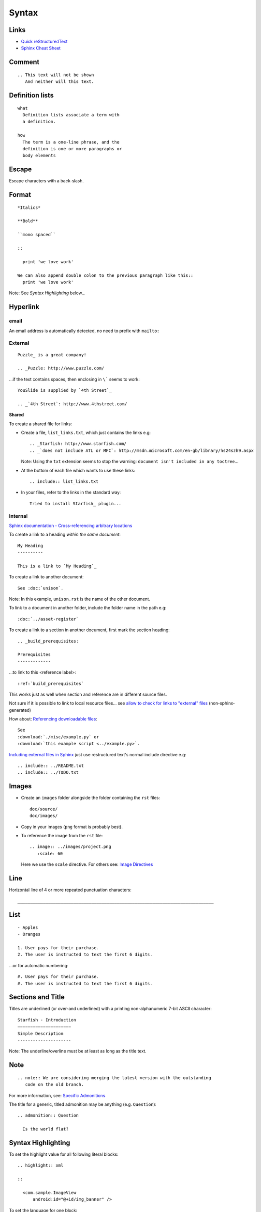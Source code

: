 Syntax
******

Links
=====

- `Quick reStructuredText`_
- `Sphinx Cheat Sheet`_

Comment
=======

::

  .. This text will not be shown
     And neither will this text.

Definition lists
================

::

  what
    Definition lists associate a term with
    a definition.

  how
    The term is a one-line phrase, and the
    definition is one or more paragraphs or
    body elements

Escape
======

Escape characters with a back-slash.

Format
======

::

  *Italics*

  **Bold**

  ``mono spaced``

  ::

    print 'we love work'

  We can also append double colon to the previous paragraph like this::
    print 'we love work'

Note: See *Syntax Highlighting* below...

Hyperlink
=========

email
-----

An email address is automatically detected, no need to prefix with ``mailto:``

External
--------

::

  Puzzle_ is a great company!

  .. _Puzzle: http://www.puzzle.com/

...if the text contains spaces, then enclosing in ``\``` seems to work:

::

  YouSlide is supplied by `4th Street`_

  .. _`4th Street`: http://www.4thstreet.com/

**Shared**

To create a shared file for links:

- Create a file, ``list_links.txt``, which just contains the links e.g:

  ::

    .. _Starfish: http://www.starfish.com/
    .. _`does not include ATL or MFC`: http://msdn.microsoft.com/en-gb/library/hs24szh9.aspx

  Note: Using the ``txt`` extension seems to stop the warning:
  ``document isn't included in any toctree``...

- At the bottom of each file which wants to use these links:

  ::

    .. include:: list_links.txt

- In your files, refer to the links in the standard way:

  ::

    Tried to install Starfish_ plugin...

Internal
--------

`Sphinx documentation - Cross-referencing arbitrary locations`_

To create a link to a heading *within the same document*:

::

  My Heading
  ----------

  This is a link to `My Heading`_

To create a link to another document:

::

  See :doc:`unison`.

Note: In this example, ``unison.rst`` is the name of the other document.

To link to a document in another folder, include the folder name in the path
e.g:

::

  :doc:`../asset-register`

To create a link to a section in another document, first mark the section
heading:

::

  .. _build_prerequisites:

  Prerequisites
  -------------

...to link to this <reference label>:

::

  :ref:`build_prerequisites`

This works just as well when section and reference are in different source
files.

Not sure if it is possible to link to local resource files... see
`allow to check for links to "external" files`_ (non-sphinx-generated)

How about: `Referencing downloadable files`_:

::

  See
  :download:`./misc/example.py` or
  :download:`this example script <../example.py>`.

`Including external files in Sphinx`_  just use restructured text's normal
include directive e.g:

::

  .. include:: ../README.txt
  .. include:: ../TODO.txt

Images
======

- Create an ``images`` folder alongside the folder containing the ``rst``
  files:

  ::

    doc/source/
    doc/images/

- Copy in your images (``png`` format is probably best).
- To reference the image from the ``rst`` file:

  ::

    .. image:: ../images/project.png
       :scale: 60

  Here we use the ``scale`` directive.  For others see: `Image Directives`_

Line
====

Horizontal line of 4 or more repeated punctuation characters:

::

  _____________________________________________________________________________

List
====

::

  - Apples
  - Oranges

  1. User pays for their purchase.
  2. The user is instructed to text the first 6 digits.

...or for automatic numbering:

::

  #. User pays for their purchase.
  #. The user is instructed to text the first 6 digits.

Sections and Title
==================

Titles are underlined (or over-and underlined) with a printing non-alphanumeric
7-bit ASCII character:

::

  Starfish - Introduction
  =====================
  Simple Description
  ---------------------

Note: The underline/overline must be at least as long as the title text.

Note
====

::

  .. note:: We are considering merging the latest version with the outstanding
     code on the old branch.

For more information, see: `Specific Admonitions`_

The title for a generic, titled admonition may be anything (e.g. ``Question``):

::

  .. admonition:: Question

    Is the world flat?

Syntax Highlighting
===================

To set the highlight value for all following literal blocks:

::

  .. highlight:: xml

  ::

    <com.sample.ImageView
        android:id="@+id/img_banner" />

To set the language for one block:

::

  .. code-block:: xml

    <LinearLayout
        xmlns:android="http://schemas.android.com/apk/res/android"

*Note* Do not put in the ``::`` when using a ``code-block``.

Tables
======

Simple
------

::

  =====  =====  ======
     Inputs     Output
  ------------  ------
    A      B    A or B
  =====  =====  ======
  False  False  False
  True   False  True
  False  True   True
  True   True   True
  =====  =====  ======

Complex
-------

::

  +------------+------------+-----------+
  | Header 1   | Header 2   | Header 3  |
  +============+============+===========+
  | body row 1 | column 2   | column 3  |
  +------------+------------+-----------+
  | body row 2 | Cells may span columns.|
  +------------+------------+-----------+

Text (Line Blocks)
==================

::

  | 96 St Georges Rd
  | Exeter
  |     Line breaks and initial indents
  |     are preserved.
  | Continuation lines are wrapped
    portions of long lines; they begin
    with spaces in place of vertical bars.


.. _`allow to check for links to "external" files`: http://bugs.debian.org/cgi-bin/bugreport.cgi?bug=546612
.. _`Image Directives`: http://docutils.sourceforge.net/docs/ref/rst/directives.html#image
.. _`Including external files in Sphinx`: http://reinout.vanrees.org/weblog/2010/12/08/include-external-in-sphinx.html
.. _`Quick reStructuredText`: http://docutils.sourceforge.net/docs/user/rst/quickref.html
.. _`Referencing downloadable files`: http://sphinx.pocoo.org/markup/inline.html#referencing-downloadable-files
.. _`Specific Admonitions`: http://docutils.sourceforge.net/docs/ref/rst/directives.html#note
.. _`Sphinx Cheat Sheet`: http://neuroimaging.scipy.org/site/doc/manual/html/devel/guidelines/sphinx_helpers.html
.. _`Sphinx documentation - Cross-referencing arbitrary locations`: http://sphinx.pocoo.org/markup/inline.html#ref-role
